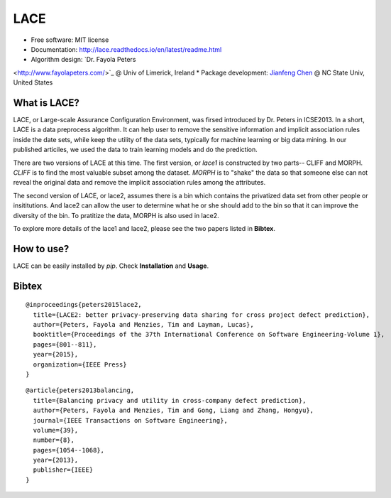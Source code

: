 ===============================
LACE
===============================

.. image:: https://travis-ci.org/Ginfung/LACE.svg?branch=master
        :target: https://travis-ci.org/Ginfung/LACE

.. image:: https://img.shields.io/pypi/v/LACE.svg
        :target: https://pypi.python.org/pypi/LACE


 Lace-scale Assurance of Confidentiality Environment

* Free software: MIT license
* Documentation: http://lace.readthedocs.io/en/latest/readme.html
* Algorithm design: `Dr. Fayola Peters
<http://www.fayolapeters.com/>`_ @ Univ of Limerick, Ireland
* Package development: `Jianfeng Chen
<http://www4.ncsu.edu/~jchen37>`_ @ NC State Univ, United States


What is LACE?
-------------
LACE, or Large-scale Assurance Configuration Environment, was firsed introduced by Dr. Peters in ICSE2013. In a short, LACE is a data preprocess algorithm. It can help user to remove the sensitive information and implicit association rules inside the date sets, while keep the utility of the data sets, typically for machine learning or big data mining. In our published articiles, we used the data to train learning models and do the prediction.

There are two versions of LACE at this time. The first version, or *lace1* is constructed by two parts-- CLIFF and MORPH. *CLIFF* is to find the most valuable subset among the dataset. *MORPH* is to "shake" the data so that someone else can not reveal the original data and remove the implicit association rules among the attributes.

The second version of LACE, or lace2, assumes there is a bin which contains the privatized data set from other people or insititutions. And lace2 can allow the user to determine what he or she should add to the bin so that it can improve the diversity of the bin. To pratitize the data, MORPH is also used in lace2.

To explore more details of the lace1 and lace2, please see the two papers listed in **Bibtex**.


How to use?
-----------
LACE can be easily installed by `pip`. Check **Installation** and **Usage**.



Bibtex
-------
::

	@inproceedings{peters2015lace2,
	  title={LACE2: better privacy-preserving data sharing for cross project defect prediction},
	  author={Peters, Fayola and Menzies, Tim and Layman, Lucas},
	  booktitle={Proceedings of the 37th International Conference on Software Engineering-Volume 1},
	  pages={801--811},
	  year={2015},
	  organization={IEEE Press}
	}

::
    
	@article{peters2013balancing,
	  title={Balancing privacy and utility in cross-company defect prediction},
	  author={Peters, Fayola and Menzies, Tim and Gong, Liang and Zhang, Hongyu},
	  journal={IEEE Transactions on Software Engineering},
	  volume={39},
	  number={8},
	  pages={1054--1068},
	  year={2013},
	  publisher={IEEE}
	}
